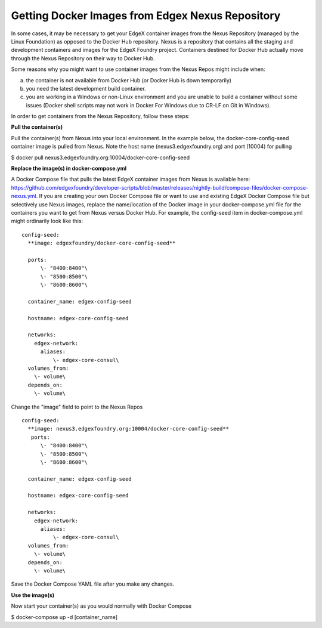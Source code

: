 #################################################
Getting Docker Images from Edgex Nexus Repository
#################################################

In some cases, it may be necessary to get your EdgeX container images from the Nexus Repository (managed by the Linux Foundation) as opposed to the Docker Hub repository.  Nexus is a repository that contains all the staging and development containers and images for the EdgeX Foundry project.  Containers destined for Docker Hub actually move through the Nexus Repository on their way to Docker Hub.

Some reasons why you might want to use container images from the Nexus Repos might include when:

a) the container is not available from Docker Hub (or Docker Hub is down temporarily)

b) you need the latest development build container.

c) you are working in a Windows or non-Linux environment and you are unable to build a container without some issues (Docker shell scripts may not work in Docker For Windows due to CR-LF on Git in Windows).

In order to get containers from the Nexus Repository, follow these steps:

**Pull the container(s)**

Pull the container(s) from Nexus into your local environment.  In the example below, the docker-core-config-seed container image is pulled from Nexus.  Note the host name (nexus3.edgexfoundry.org) and port (10004) for pulling

$ docker pull nexus3.edgexfoundry.org:10004/docker-core-config-seed

**Replace the image(s) in docker-compose.yml**

A Docker Compose file that pulls the latest EdgeX container images from Nexus is available here:  https://github.com/edgexfoundry/developer-scripts/blob/master/releases/nightly-build/compose-files/docker-compose-nexus.yml.
If you are creating your own Docker Compose file or want to use and existing EdgeX Docker Compose file but selectively use Nexus images, replace the name/location of the Docker image in your docker-compose.yml file for the containers you want to get from Nexus versus Docker Hub.  For example, the config-seed item in docker-compose.yml might ordinarily look like this:

::

   config-seed:
     **image: edgexfoundry/docker-core-config-seed**
    
     ports:
         \- "8400:8400"\
         \- "8500:8500"\
         \- "8600:8600"\
    
     container_name: edgex-config-seed
    
     hostname: edgex-core-config-seed
    
     networks:
       edgex-network:
         aliases:
             \- edgex-core-consul\
     volumes_from:
       \- volume\
     depends_on:
       \- volume\

Change the "image" field to point to the Nexus Repos

::

   config-seed:
     **image: nexus3.edgexfoundry.org:10004/docker-core-config-seed**
      ports:
         \- "8400:8400"\
         \- "8500:8500"\
         \- "8600:8600"\
    
     container_name: edgex-config-seed
    
     hostname: edgex-core-config-seed
  
     networks:
       edgex-network:
         aliases:
             \- edgex-core-consul\
     volumes_from:
       \- volume\
     depends_on:
       \- volume\

Save the Docker Compose YAML file after you make any changes.

**Use the image(s)**

Now start your container(s) as you would normally with Docker Compose

$ docker-compose up -d [container_name]

